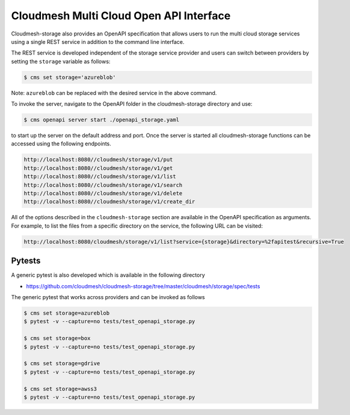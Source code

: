Cloudmesh Multi Cloud Open API Interface
========================================

Cloudmesh-storage also provides an OpenAPI specification that allows
users to run the multi cloud storage services using a single REST
service in addition to the command line interface.

The REST service is developed independent of the storage service
provider and users can switch between providers by setting the
``storage`` variable as follows:

.. code:: bash

   $ cms set storage='azureblob'

Note: ``azureblob`` can be replaced with the desired service in the
above command.

To invoke the server, navigate to the OpenAPI folder in the
cloudmesh-storage directory and use:

.. code:: bash

   $ cms openapi server start ./openapi_storage.yaml

to start up the server on the default address and port. Once the server
is started all cloudmesh-storage functions can be accessed using the
following endpoints.

.. code:: bash

   http://localhost:8080//cloudmesh/storage/v1/put
   http://localhost:8080//cloudmesh/storage/v1/get
   http://localhost:8080//cloudmesh/storage/v1/list
   http://localhost:8080//cloudmesh/storage/v1/search
   http://localhost:8080//cloudmesh/storage/v1/delete
   http://localhost:8080//cloudmesh/storage/v1/create_dir

All of the options described in the ``cloudmesh-storage`` section are
available in the OpenAPI specification as arguments. For example, to
list the files from a specific directory on the service, the following
URL can be visited:

.. code:: bash

   http://localhost:8080/cloudmesh/storage/v1/list?service={storage}&directory=%2fapitest&recursive=True

Pytests
-------

A generic pytest is also developed which is available in the following
directory

-  https://github.com/cloudmesh/cloudmesh-storage/tree/master/cloudmesh/storage/spec/tests

The generic pytest that works across providers and can be invoked as
follows

.. code:: bash

   $ cms set storage=azureblob
   $ pytest -v --capture=no tests/test_openapi_storage.py

   $ cms set storage=box
   $ pytest -v --capture=no tests/test_openapi_storage.py

   $ cms set storage=gdrive
   $ pytest -v --capture=no tests/test_openapi_storage.py

   $ cms set storage=awss3
   $ pytest -v --capture=no tests/test_openapi_storage.py
